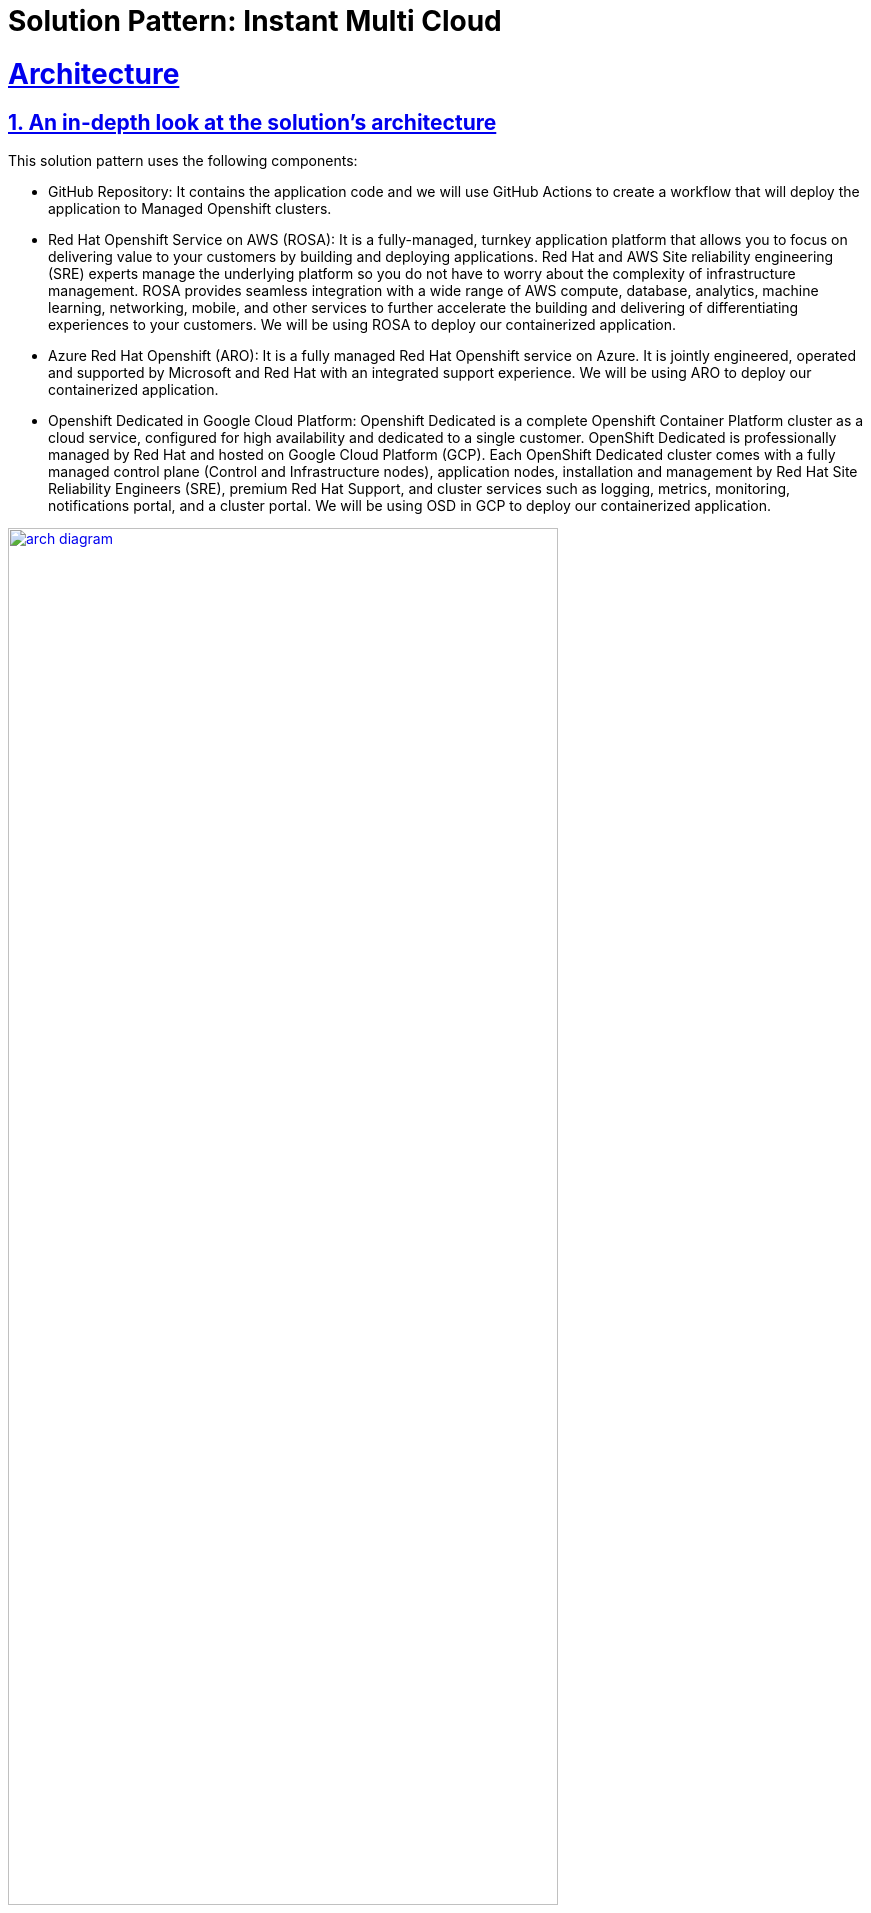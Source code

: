 = Solution Pattern: Instant Multi Cloud
:sectnums:
:sectlinks:
:doctype: book

= Architecture 

[#in_depth]
== An in-depth look at the solution's architecture

This solution pattern uses the following components:

* GitHub Repository: It contains the application code and we will use GitHub Actions to create a workflow that will deploy the application to Managed Openshift clusters.
* Red Hat Openshift Service on AWS (ROSA): It is a fully-managed, turnkey application platform that allows you to focus on delivering value to your customers by building and deploying applications. Red Hat and AWS Site reliability engineering (SRE) experts manage the underlying platform so you do not have to worry about the complexity of infrastructure management. ROSA provides seamless integration with a wide range of AWS compute, database, analytics, machine learning, networking, mobile, and other services to further accelerate the building and delivering of differentiating experiences to your customers. We will be using ROSA to deploy our containerized application.
* Azure Red Hat Openshift (ARO): It is a fully managed Red Hat Openshift service on Azure. It is jointly engineered, operated and supported by Microsoft and Red Hat with an integrated support experience. We will be using ARO to deploy our containerized application.
* Openshift Dedicated in Google Cloud Platform: Openshift Dedicated is a complete Openshift Container Platform cluster as a cloud service, configured for high availability and dedicated to a single customer. OpenShift Dedicated is professionally managed by Red Hat and hosted on Google Cloud Platform (GCP). Each OpenShift Dedicated cluster comes with a fully managed control plane (Control and Infrastructure nodes), application nodes, installation and management by Red Hat Site Reliability Engineers (SRE), premium Red Hat Support, and cluster services such as logging, metrics, monitoring, notifications portal, and a cluster portal. We will be using OSD in GCP to deploy our containerized application.

[link=arch_diagram.png, window="_blank"]
image::arch_diagram.png[width=80%]

== More about the technology stack

[#mgd-openshift]
=== What is Managed Openshift

* More than Kubernetes: 
Kubernetes is a powerful orchestration engine. OpenShift delivers a complete application development, deployment and runtime platform adding features such as build pipelines, monitoring, security, service mesh, etc on top of upstream Kubernetes.

* More than Software:
Leverage our self-service dashboard and out-of-the-box optimized         configuration to get fully-managed clusters in minutes, configured to meet your needs and on your preferred public cloud.

* More than “Managed”:
Unlike other ‘managed’ services on the market, Red Hat manages the full stack not just the  Kubernetes control plane and is backed by the experience of our specialized 24x7 global SRE team.

[#openshift-offerings]
=== What are Red Hat Openshift offerings:

[link=openshift_offerings.png, window="_blank"]
image::openshift_offerings.png[width=100%]


[#github-actions]
=== What is GitHub Actions:

GitHub Actions is a continuous integration and continuous delivery (CI/CD) platform that allows you to automate your build, test, and deployment pipeline. We can create workflows that build and test every pull request to your repository, or deploy merged pull requests to production.

GitHub provides Linux, Windows, and macOS virtual machines to run your workflows, or we can host your own self-hosted runners in your own data center or cloud infrastructure.

*Components of GitHub Actions:*

You can configure a GitHub Actions workflow to be triggered when an event occurs in your repository, such as a pull request being opened or an issue being created. Your workflow contains one or more jobs which can run in sequential order or in parallel. Each job will run inside its own virtual machine runner, or inside a container, and has one or more steps that either run a script that we define or run an action, which is a reusable extension that can simplify your workflow.

* Workflows: A workflow is a configurable automated process that will run one or more jobs. Workflows are defined by a YAML file checked into your repository and will run when triggered by an event in your repository, or they can be triggered manually, or at a defined schedule. Workflows are defined in the .github/workflows directory in a repository, and a repository can have multiple workflows, each of which can perform a different set of tasks. For example, you can have one workflow to build and test pull requests, another workflow to deploy your application every time a release is created, and still another workflow that adds a label every time someone opens a new issue.
* Events: An event is a specific activity in a repository that triggers a workflow run. For example, activity can originate from GitHub when someone creates a pull request, opens an issue, or pushes a commit to a repository. You can also trigger a workflow to run on a schedule, by posting to a REST API, or manually.
* Jobs: A job is a set of steps in a workflow that is executed on the same runner. Each step is either a shell script that will be executed, or an action that will be run. Steps are executed in order and are dependent on each other. Since each step is executed on the same runner, you can share data from one step to another. For example, you can have a step that builds your application followed by a step that tests the application that was built.
* Actions: An action is a custom application for the GitHub Actions platform that performs a complex but frequently repeated task. Use an action to help reduce the amount of repetitive code that you write in your workflow files. An action can pull your git repository from GitHub, set up the correct toolchain for your build environment, or set up the authentication to your cloud provider. You can write your own actions, or you can find actions to use in your workflows in the GitHub Marketplace.
* Runners: A runner is a server that runs your workflows when they're triggered. Each runner can run a single job at a time. GitHub provides Ubuntu Linux, Microsoft Windows, and macOS runners to run your workflows; each workflow run executes in a fresh, newly-provisioned virtual machine.

